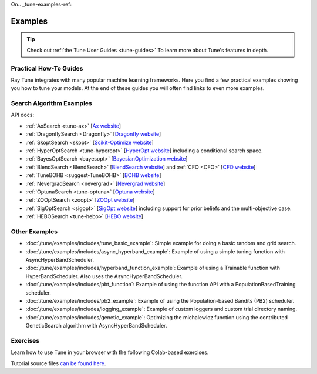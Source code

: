 On.. _tune-examples-ref:

========
Examples
========

.. tip:: Check out :ref:`the Tune User Guides <tune-guides>` To learn more about Tune's features in depth.

.. _tune-recipes:

Practical How-To Guides
-----------------------

Ray Tune integrates with many popular machine learning frameworks.
Here you find a few practical examples showing you how to tune your models.
At the end of these guides you will often find links to even more examples.

.. panels::
    :container: container pb-4
    :column: col-md-4 px-2 py-2
    :img-top-cls: pt-5 w-75 d-block mx-auto

    ---
    :img-top: /images/tune-sklearn.png

    +++
    .. link-button:: tune-sklearn
        :type: ref
        :text: How To Use Tune's Scikit-Learn Adapters?
        :classes: btn-link btn-block stretched-link

    ---
    :img-top: /images/keras.png

    +++
    .. link-button:: tune-mnist-keras
        :type: ref
        :text: How To Use Tune With Keras & TF Models
        :classes: btn-link btn-block stretched-link

    ---
    :img-top: /images/pytorch_logo.png

    +++
    .. link-button:: tune-pytorch-cifar-ref
        :type: ref
        :text: How To Use Tune With PyTorch Models
        :classes: btn-link btn-block stretched-link

    ---
    :img-top: /images/pytorch_lightning_small.png

    +++
    .. link-button:: tune-pytorch-lightning-ref
        :type: ref
        :text: How To Tune PyTorch Lightning Models
        :classes: btn-link btn-block stretched-link

    ---
    :img-top: /images/mxnet_logo.png

    +++
    .. link-button:: tune-mxnet-example
        :type: ref
        :text: How To Tune MXNet Models
        :classes: btn-link btn-block stretched-link

    ---
    :img-top: /images/serve.svg

    +++
    .. link-button:: tune-serve-integration-mnist
        :type: ref
        :text: Model Selection & Serving With Ray Serve
        :classes: btn-link btn-block stretched-link

    ---
    :img-top: /rllib/images/rllib-logo.png

    +++
    .. link-button:: tune-rllib-example
        :type: ref
        :text: Tuning RL Experiments With Ray Tune & Ray Serve
        :classes: btn-link btn-block stretched-link

    ---
    :img-top: /images/xgboost_logo.png

    +++
    .. link-button:: tune-xgboost-ref
        :type: ref
        :text: A Guide To Tuning XGBoost Parameters With Tune
        :classes: btn-link btn-block stretched-link

    ---
    :img-top: /images/lightgbm_logo.png

    +++
    .. link-button:: tune-lightgbm-example
        :type: ref
        :text: A Guide To Tuning LightGBM Parameters With Tune
        :classes: btn-link btn-block stretched-link

    ---
    :img-top: /images/horovod.png

    +++
    .. link-button:: tune-horovod-example
        :type: ref
        :text: A Guide To Tuning Horovod Parameters With Tune
        :classes: btn-link btn-block stretched-link

    ---
    :img-top: /images/hugging.png

    +++
    .. link-button:: tune-huggingface-example
        :type: ref
        :text: A Guide To Tuning Huggingface Transformers With Tune
        :classes: btn-link btn-block stretched-link


    ---
    :img-top: /images/wandb_logo.png

    +++
    .. link-button:: tune-wandb-ref
        :type: ref
        :text: Tracking Your Experiment Process Weights & Biases
        :classes: btn-link btn-block stretched-link

    ---
    :img-top: /images/mlflow.png

    +++
    .. link-button:: tune-mlflow-ref
        :type: ref
        :text: Using MLflow Tracking & AutoLogging with Tune
        :classes: btn-link btn-block stretched-link

    ---
    :img-top: /images/comet_logo_full.png

    +++
    .. link-button:: tune-comet-ref
        :type: ref
        :text: Using Comet with Ray Tune For Experiment Management
        :classes: btn-link btn-block stretched-link


Search Algorithm Examples
-------------------------

.. panels::
    :container: container pb-4
    :column: col-md-4 px-2 py-2
    :img-top-cls: pt-5 w-75 d-block mx-auto

    ---
    :img-top: ../images/ax.png

    +++
    .. link-button:: ax_example
        :type: ref
        :text: How To Use Tune With Ax
        :classes: btn-link btn-block stretched-link

    ---
    :img-top: ../images/dragonfly.png

    +++
    .. link-button:: dragonfly_example
        :type: ref
        :text: How To Use Tune With Dragonfly
        :classes: btn-link btn-block stretched-link

    ---
    :img-top: ../images/skopt.png

    +++
    .. link-button:: skopt_example
        :type: ref
        :text: How To Use Tune With Scikit-Optimize
        :classes: btn-link btn-block stretched-link

    ---
    :img-top: ../images/hyperopt.png

    +++
    .. link-button:: hyperopt_example
        :type: ref
        :text: How To Use Tune With HyperOpt
        :classes: btn-link btn-block stretched-link

    ---
    :img-top: ../images/bayesopt.png

    +++
    .. link-button:: bayesopt_example
        :type: ref
        :text: How To Use Tune With BayesOpt
        :classes: btn-link btn-block stretched-link

    ---
    :img-top: ../images/flaml.png

    +++
    .. link-button:: flaml_example
        :type: ref
        :text: How To Use Tune With BlendSearch and CFO
        :classes: btn-link btn-block stretched-link

    ---
    :img-top: ../images/bohb.png

    +++
    .. link-button:: bohb_example
        :type: ref
        :text: How To Use Tune With TuneBOHB
        :classes: btn-link btn-block stretched-link

    ---
    :img-top: ../images/nevergrad.png

    +++
    .. link-button:: nevergrad_example
        :type: ref
        :text: How To Use Tune With Nevergrad
        :classes: btn-link btn-block stretched-link

    ---
    :img-top: ../images/optuna.png

    +++
    .. link-button:: optuna_example
        :type: ref
        :text: How To Use Tune With Optuna
        :classes: btn-link btn-block stretched-link

    ---
    :img-top: ../images/zoopt.png

    +++
    .. link-button:: zoopt_example
        :type: ref
        :text: How To Use Tune With ZOOpt
        :classes: btn-link btn-block stretched-link

    ---
    :img-top: ../images/sigopt.png

    +++
    .. link-button:: sigopt_example
        :type: ref
        :text: How To Use Tune With SigOpt
        :classes: btn-link btn-block stretched-link

    ---
    :img-top: ../images/hebo.png

    +++
    .. link-button:: hebo_example
        :type: ref
        :text: How To Use Tune With HEBO
        :classes: btn-link btn-block stretched-link

API docs:

- :ref:`AxSearch <tune-ax>` [`Ax website <https://ax.dev/>`__]
- :ref:`DragonflySearch <Dragonfly>` [`Dragonfly website <https://dragonfly-opt.readthedocs.io/>`__]
- :ref:`SkoptSearch <skopt>` [`Scikit-Optimize website <https://scikit-optimize.github.io>`__]
- :ref:`HyperOptSearch <tune-hyperopt>` [`HyperOpt website <http://hyperopt.github.io/hyperopt>`__] including a conditional search space.
- :ref:`BayesOptSearch <bayesopt>` [`BayesianOptimization website <https://github.com/fmfn/BayesianOptimization>`__]
- :ref:`BlendSearch <BlendSearch>` [`BlendSearch website <https://github.com/microsoft/FLAML/tree/main/flaml/tune>`__] and :ref:`CFO <CFO>` [`CFO website <https://github.com/microsoft/FLAML/tree/main/flaml/tune>`__]
- :ref:`TuneBOHB <suggest-TuneBOHB>` [`BOHB website <https://github.com/automl/HpBandSter>`__]
- :ref:`NevergradSearch <nevergrad>` [`Nevergrad website <https://github.com/facebookresearch/nevergrad>`__]
- :ref:`OptunaSearch <tune-optuna>` [`Optuna website <https://optuna.org/>`__]
- :ref:`ZOOptSearch <zoopt>` [`ZOOpt website <https://github.com/polixir/ZOOpt>`__]
- :ref:`SigOptSearch <sigopt>` [`SigOpt website <https://sigopt.com/>`__] including support for prior beliefs and the multi-objective case.
- :ref:`HEBOSearch <tune-hebo>` [`HEBO website <https://github.com/huawei-noah/HEBO/tree/master/HEBO>`__]


.. _tune-general-examples:

Other Examples
--------------

- :doc:`/tune/examples/includes/tune_basic_example`: Simple example for doing a basic random and grid search.
- :doc:`/tune/examples/includes/async_hyperband_example`: Example of using a simple tuning function with
  AsyncHyperBandScheduler.
- :doc:`/tune/examples/includes/hyperband_function_example`:
  Example of using a Trainable function with HyperBandScheduler.
  Also uses the AsyncHyperBandScheduler.
- :doc:`/tune/examples/includes/pbt_function`:
  Example of using the function API with a PopulationBasedTraining scheduler.
- :doc:`/tune/examples/includes/pb2_example`: Example of using the Population-based Bandits (PB2) scheduler.
- :doc:`/tune/examples/includes/logging_example`: Example of custom loggers and custom trial directory naming.
- :doc:`/tune/examples/includes/genetic_example`: Optimizing the michalewicz function using the contributed
  GeneticSearch algorithm with AsyncHyperBandScheduler.


.. _tune-exercises:

Exercises
---------

Learn how to use Tune in your browser with the following Colab-based exercises.

.. raw:: html

    <table>
      <tr>
        <th class="tune-colab">Exercise Description</th>
        <th class="tune-colab">Library</th>
        <th class="tune-colab">Colab Link</th>
      </tr>
      <tr>
        <td class="tune-colab">Basics of using Tune.</td>
        <td class="tune-colab">TF/Keras</td>
        <td class="tune-colab">
          <a href="https://colab.research.google.com/github/ray-project/tutorial/blob/master/tune_exercises/exercise_1_basics.ipynb" target="_parent">
          <img src="https://colab.research.google.com/assets/colab-badge.svg" alt="Tune Tutorial"/>
          </a>
        </td>
      </tr>

      <tr>
        <td class="tune-colab">Using Search algorithms and Trial Schedulers to optimize your model.</td>
        <td class="tune-colab">Pytorch</td>
        <td class="tune-colab">
          <a href="https://colab.research.google.com/github/ray-project/tutorial/blob/master/tune_exercises/exercise_2_optimize.ipynb" target="_parent">
          <img src="https://colab.research.google.com/assets/colab-badge.svg" alt="Tune Tutorial"/>
          </a>
        </td>
      </tr>

      <tr>
        <td class="tune-colab">Using Population-Based Training (PBT).</td>
        <td class="tune-colab">Pytorch</td>
        <td class="tune-colab">
          <a href="https://colab.research.google.com/github/ray-project/tutorial/blob/master/tune_exercises/exercise_3_pbt.ipynb" target="_parent">
          <img src="https://colab.research.google.com/assets/colab-badge.svg" alt="Tune Tutorial"/>
          </a>
        </td>
      </tr>

      <tr>
        <td class="tune-colab">Fine-tuning Huggingface Transformers with PBT.</td>
        <td class="tune-colab">Huggingface Transformers/Pytorch</td>
        <td class="tune-colab">
          <a href="https://colab.research.google.com/drive/1tQgAKgcKQzheoh503OzhS4N9NtfFgmjF?usp=sharing" target="_parent">
          <img src="https://colab.research.google.com/assets/colab-badge.svg" alt="Tune Tutorial"/>
          </a>
        </td>
      </tr>

      <tr>
        <td class="tune-colab">Logging Tune Runs to Comet ML.</td>
        <td class="tune-colab">Comet</td>
        <td class="tune-colab">
          <a href="https://colab.research.google.com/drive/1dp3VwVoAH1acn_kG7RuT62mICnOqxU1z?usp=sharing" target="_parent">
          <img src="https://colab.research.google.com/assets/colab-badge.svg" alt="Tune Tutorial"/>
          </a>
        </td>
      </tr>
    </table>

Tutorial source files `can be found here <https://github.com/ray-project/tutorial>`_.
